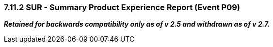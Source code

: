 === 7.11.2 SUR - Summary Product Experience Report (Event P09) 

*_Retained for backwards compatibility only as of v 2.5 and withdrawn as of v 2.7._*  

